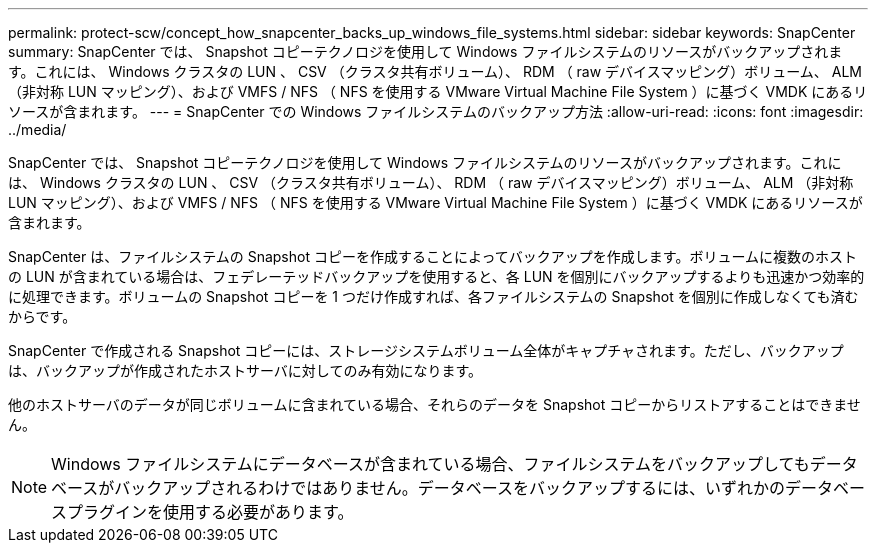 ---
permalink: protect-scw/concept_how_snapcenter_backs_up_windows_file_systems.html 
sidebar: sidebar 
keywords: SnapCenter 
summary: SnapCenter では、 Snapshot コピーテクノロジを使用して Windows ファイルシステムのリソースがバックアップされます。これには、 Windows クラスタの LUN 、 CSV （クラスタ共有ボリューム）、 RDM （ raw デバイスマッピング）ボリューム、 ALM （非対称 LUN マッピング）、および VMFS / NFS （ NFS を使用する VMware Virtual Machine File System ）に基づく VMDK にあるリソースが含まれます。 
---
= SnapCenter での Windows ファイルシステムのバックアップ方法
:allow-uri-read: 
:icons: font
:imagesdir: ../media/


[role="lead"]
SnapCenter では、 Snapshot コピーテクノロジを使用して Windows ファイルシステムのリソースがバックアップされます。これには、 Windows クラスタの LUN 、 CSV （クラスタ共有ボリューム）、 RDM （ raw デバイスマッピング）ボリューム、 ALM （非対称 LUN マッピング）、および VMFS / NFS （ NFS を使用する VMware Virtual Machine File System ）に基づく VMDK にあるリソースが含まれます。

SnapCenter は、ファイルシステムの Snapshot コピーを作成することによってバックアップを作成します。ボリュームに複数のホストの LUN が含まれている場合は、フェデレーテッドバックアップを使用すると、各 LUN を個別にバックアップするよりも迅速かつ効率的に処理できます。ボリュームの Snapshot コピーを 1 つだけ作成すれば、各ファイルシステムの Snapshot を個別に作成しなくても済むからです。

SnapCenter で作成される Snapshot コピーには、ストレージシステムボリューム全体がキャプチャされます。ただし、バックアップは、バックアップが作成されたホストサーバに対してのみ有効になります。

他のホストサーバのデータが同じボリュームに含まれている場合、それらのデータを Snapshot コピーからリストアすることはできません。


NOTE: Windows ファイルシステムにデータベースが含まれている場合、ファイルシステムをバックアップしてもデータベースがバックアップされるわけではありません。データベースをバックアップするには、いずれかのデータベースプラグインを使用する必要があります。
